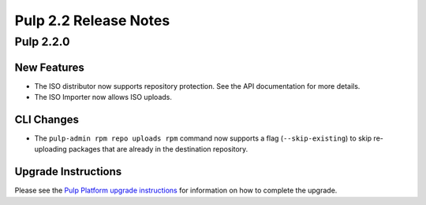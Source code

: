 ======================
Pulp 2.2 Release Notes
======================

Pulp 2.2.0
==========

New Features
------------

* The ISO distributor now supports repository protection. See the API documentation for more details.
* The ISO Importer now allows ISO uploads.

CLI Changes
-----------

* The ``pulp-admin rpm repo uploads rpm`` command now supports a flag (``--skip-existing``) to skip
  re-uploading packages that are already in the destination repository.

Upgrade Instructions
--------------------

Please see the
`Pulp Platform upgrade instructions <https://pulp-user-guide.readthedocs.org/en/pulp-2.2/release-notes.html>`_
for information on how to complete the upgrade.
